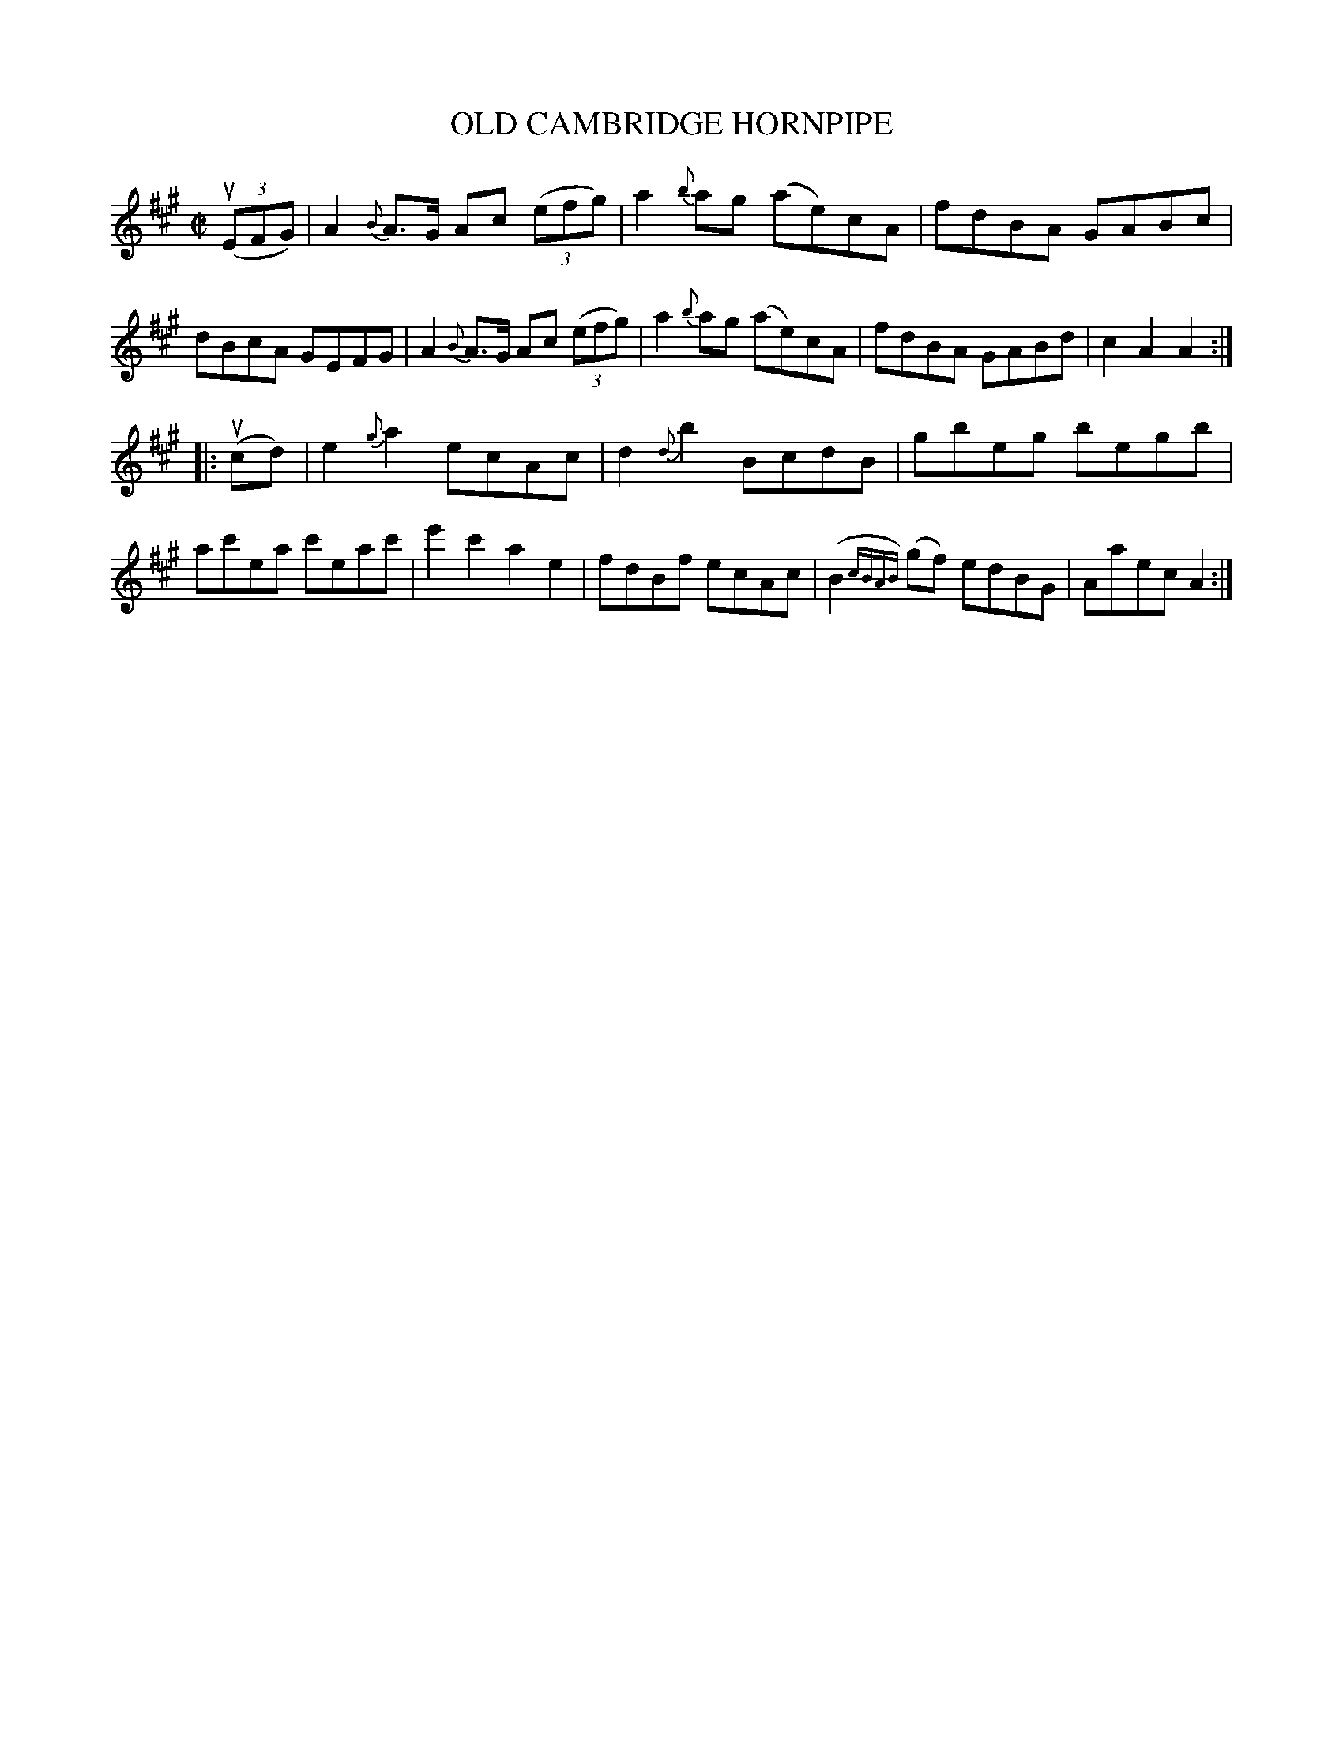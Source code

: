 X: 21802
T: OLD CAMBRIDGE HORNPIPE
R: hornpipe
B: K\"ohler's Violin Repository, v.2, 1885 p.180 #2
F: http://www.archive.org/details/klersviolinrepos02rugg
Z: 2012 John Chambers <jc:trillian.mit.edu>
M: C|
L: 1/8
K: A
u((3EFG) |\
A2{B}A>G Ac ((3efg) | a2{b}ag (ae)cA | fdBA GABc | dBcA GEFG |\
A2{B}A>G Ac ((3efg) | a2{b}ag (ae)cA | fdBA GABd | c2A2A2 :|
|: u(cd) |\
e2{g}a2 ecAc | d2{d}b2 BcdB | gbeg begb | ac'ea c'eac' |\
e'2c'2 a2e2 | fdBf ecAc | (B2{cBAB})(gf) edBG | Aaec A2 :|
